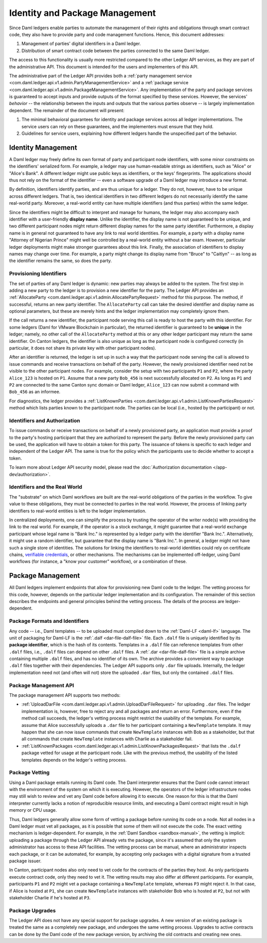 .. Copyright (c) 2023 Digital Asset (Switzerland) GmbH and/or its affiliates. All rights reserved.
.. SPDX-License-Identifier: Apache-2.0

.. _identity-package-management:

Identity and Package Management
###############################

Since Daml ledgers enable parties to automate the management of their rights and obligations through smart contract code, they also have to provide party and code management functions.
Hence, this document addresses:

1. Management of parties' digital identifiers in a Daml ledger.

2. Distribution of smart contract code between the parties connected to the same Daml ledger.

The access to this functionality is usually more restricted compared to the other Ledger API services, as they are part of the administrative API.
This document is intended for the users and implementers of this API.

The administrative part of the Ledger API provides both a :ref:`party management service <com.daml.ledger.api.v1.admin.PartyManagementService>` and a :ref:`package service <com.daml.ledger.api.v1.admin.PackageManagementService>`.
Any implementation of the party and package services is guaranteed to accept inputs and provide outputs of the format specified by these services.
However, the services' *behavior* -- the relationship between the inputs and outputs that the various parties observe -- is largely implementation dependent.
The remainder of the document will present:

#. The minimal behavioral guarantees for identity and package services across all ledger implementations. The service users can rely on these guarantees, and the implementers must ensure that they hold.

#. Guidelines for service users, explaining how different ledgers handle the unspecified part of the behavior.

.. _identity-management:

Identity Management
*******************

A Daml ledger may freely define its own format of party and participant node identifiers, with some minor constraints on the identifiers' serialized form.
For example, a ledger may use human-readable strings as identifiers, such as "Alice" or "Alice's Bank".
A different ledger might use public keys as identifiers, or the keys' fingerprints.
The applications should thus not rely on the format of the identifier -- even a software upgrade of a Daml ledger may introduce a new format.

By definition, identifiers identify parties, and are thus unique for a ledger.
They do not, however, have to be unique across different ledgers.
That is, two identical identifiers in two different ledgers do not necessarily identify the same real-world party.
Moreover, a real-world entity can have multiple identifiers (and thus parties) within the same ledger.

Since the identifiers might be difficult to interpret and manage for humans, the ledger may also accompany each identifier with a user-friendly **display name**.
Unlike the identifier, the display name is not guaranteed to be unique, and two different participant nodes might return different display names for the same party identifier.
Furthermore, a display name is in general not guaranteed to have any link to real world identities.
For example, a party with a display name "Attorney of Nigerian Prince" might well be controlled by a real-world entity without a bar exam.
However, particular ledger deployments might make stronger guarantees about this link.
Finally, the association of identifiers to display names may change over time.
For example, a party might change its display name from "Bruce" to "Caitlyn" -- as long as the identifier remains the same, so does the party.

.. _provisioning-ledger-identifiers:

Provisioning Identifiers
========================

The set of parties of any Daml ledger is dynamic: new parties may always be added to the system.
The first step in adding a new party to the ledger is to provision a new identifier for the party.
The Ledger API provides an :ref:`AllocateParty <com.daml.ledger.api.v1.admin.AllocatePartyRequest>` method for this purpose.
The method, if successful, returns an new party identifier.
The ``AllocateParty`` call can take the desired identifier and display name as optional parameters, but these are merely hints and the ledger implementation may completely ignore them.

If the call returns a new identifier, the participant node serving this call is ready to host the party with this identifier.
For some ledgers (Daml for VMware Blockchain in particular), the returned identifier is guaranteed to be **unique** in the ledger; namely, no other call of the ``AllocateParty`` method at this or any other ledger participant may return the same identifier.
On Canton ledgers, the identifier is also unique as long as the participant node is configured correctly (in particular, it does not share its private key with other participant nodes).

After an identifier is returned, the ledger is set up in such a way that the participant node serving the call is allowed to issue commands and receive transactions on behalf of the party.
However, the newly provisioned identifier need not be visible to the other participant nodes.
For example, consider the setup with two participants ``P1`` and ``P2``, where the party ``Alice_123`` is hosted on ``P1``.
Assume that a new party ``Bob_456`` is next successfully allocated on ``P2``.
As long as ``P1`` and ``P2`` are connected to the same Canton sync domain or Daml ledger, ``Alice_123`` can now submit a command with ``Bob_456`` as an informee.

For diagnostics, the ledger provides a :ref:`ListKnownParties <com.daml.ledger.api.v1.admin.ListKnownPartiesRequest>` method which lists parties known to the participant node.
The parties can be local (i.e., hosted by the participant) or not.

.. _identifiers-and-authentication:

Identifiers and Authorization
=============================

To issue commands or receive transactions on behalf of a newly provisioned party, an application must provide a
proof to the party's hosting participant that they are authorized to represent the party.
Before the newly provisioned party can be used, the application will have to obtain a token for this party.
The issuance of tokens is specific to each ledger and independent of the Ledger API.
The same is true for the policy which the participants use to decide whether to accept a token.

To learn more about Ledger API security model, please read the :doc:`Authorization documentation </app-dev/authorization>`.

.. _identifiers-and-real-world:

Identifiers and the Real World
==============================

The "substrate" on which Daml workflows are built are the real-world obligations of the parties in the workflow.
To give value to these obligations, they must be connected to parties in the real world.
However, the process of linking party identifiers to real-world entities is left to the ledger implementation.

In centralized deployments, one can simplify the process by trusting the operator of the writer node(s) with providing the link to the real world.
For example, if the operator is a stock exchange, it might guarantee that a real-world exchange participant whose legal name is "Bank Inc." is represented by a ledger party with the identifier "Bank Inc.".
Alternatively, it might use a random identifier, but guarantee that the display name is "Bank Inc.".
In general, a ledger might not have such a single store of identities.
The solutions for linking the identifiers to real-world identities could rely on certificate chains, `verifiable credentials <https://www.w3.org/TR/vc-data-model/>`__, or other mechanisms.
The mechanisms can be implemented off-ledger, using Daml workflows (for instance, a "know your customer" workflow), or a combination of these.

.. _package-management:

Package Management
******************

All Daml ledgers implement endpoints that allow for provisioning new Daml code to the ledger.
The vetting process for this code, however, depends on the particular ledger implementation and its configuration.
The remainder of this section describes the endpoints and general principles behind the vetting process.
The details of the process are ledger-dependent.

.. _package-formats-and-identifiers:

Package Formats and Identifiers
===============================

Any code -- i.e., Daml templates -- to be uploaded must compiled down to the :ref:`Daml-LF <daml-lf>` language.
The unit of packaging for Daml-LF is the :ref:`.dalf <dar-file-dalf-file>` file.
Each ``.dalf`` file is uniquely identified by its **package identifier**, which is the hash of its contents.
Templates in a ``.dalf`` file can reference templates from other ``.dalf`` files, i.e., ``.dalf`` files can depend on other ``.dalf`` files.
A :ref:`.dar <dar-file-dalf-file>` file is a simple archive containing multiple ``.dalf`` files, and has no identifier of its own.
The archive provides a convenient way to package ``.dalf`` files together with their dependencies.
The Ledger API supports only ``.dar`` file uploads.
Internally, the ledger implementation need not (and often will not) store the uploaded ``.dar`` files, but only the contained ``.dalf`` files.

.. _package-management-api:

Package Management API
======================

The package management API supports two methods:

- :ref:`UploadDarFile <com.daml.ledger.api.v1.admin.UploadDarFileRequest>` for uploading ``.dar`` files.
  The ledger implementation is, however, free to reject any and all packages and return an error.
  Furthermore, even if the method call succeeds, the ledger's vetting process might restrict the usability of the template.
  For example, assume that Alice successfully uploads a ``.dar`` file to her participant containing a ``NewTemplate`` template.
  It may happen that she can now issue commands that create ``NewTemplate`` instances with Bob as a stakeholder, but that all commands that create ``NewTemplate`` instances with Charlie as a stakeholder fail.

- :ref:`ListKnownPackages <com.daml.ledger.api.v1.admin.ListKnownPackagesRequest>` that lists the ``.dalf`` package vetted for usage at the participant node.
  Like with the previous method, the usability of the listed templates depends on the ledger's vetting process.

.. _package-management-vetting:

Package Vetting
===============

Using a Daml package entails running its Daml code.
The Daml interpreter ensures that the Daml code cannot interact with the environment of the system on which it is executing.
However, the operators of the ledger infrastructure nodes may still wish to review and vet any Daml code before allowing it to execute.
One reason for this is that the Daml interpreter currently lacks a notion of reproducible resource limits, and executing a Daml contract might result in high memory or CPU usage.

Thus, Daml ledgers generally allow some form of vetting a package before running its code on a node.
Not all nodes in a Daml ledger must vet all packages, as it is possible that some of them will not execute the code.
The exact vetting mechanism is ledger-dependent.
For example, in the :ref:`Daml Sandbox <sandbox-manual>`, the vetting is implicit: uploading a package through the Ledger API already vets the package, since it's assumed that only the system administrator has access to these API facilities.
The vetting process can be manual, where an administrator inspects each package, or it can be automated, for example, by accepting only packages with a digital signature from a trusted package issuer.

In Canton, participant nodes also only need to vet code for the contracts of the parties they host.
As only participants execute contract code, only they need to vet it.
The vetting results may also differ at different participants.
For example, participants ``P1`` and ``P2`` might vet a package containing a ``NewTemplate`` template, whereas ``P3`` might reject it.
In that case, if Alice is hosted at ``P1``, she can create ``NewTemplate`` instances with stakeholder Bob who is hosted at ``P2``, but not with stakeholder Charlie if he's hosted at ``P3``.

.. _package-upgrades:

Package Upgrades
================

The Ledger API does not have any special support for package upgrades.
A new version of an existing package is treated the same as a completely new package, and undergoes the same vetting process.
Upgrades to active contracts can be done by the Daml code of the new package version, by archiving the old contracts and creating new ones.
